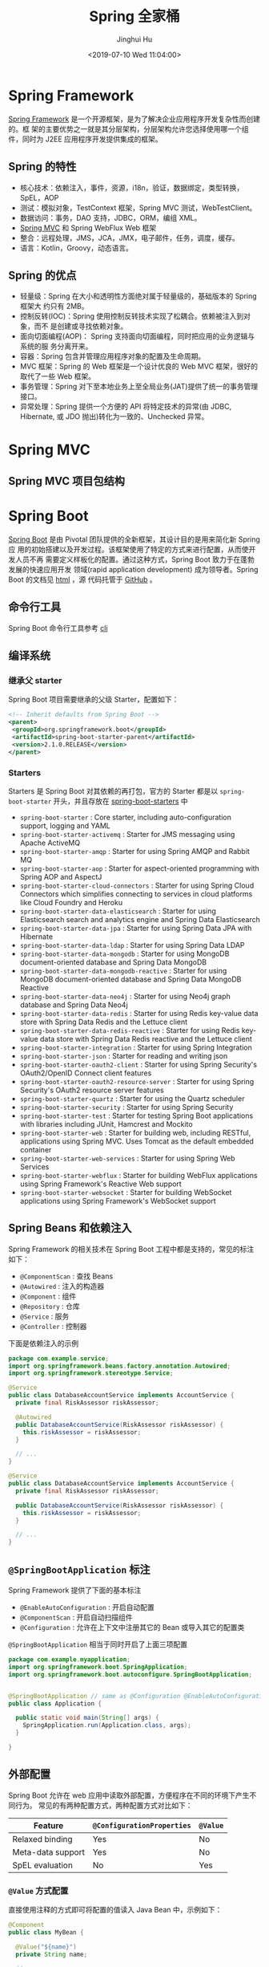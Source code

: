 #+TITLE: Spring 全家桶
#+AUTHOR: Jinghui Hu
#+EMAIL: hujinghui@buaa.edu.cn
#+DATE: <2019-07-10 Wed 11:04:00>
#+HTML_LINK_UP: ../readme.html
#+HTML_LINK_HOME: ../index.html
#+TAGS: springboot web framework spring-boot spring-mvc jpa


* Spring Framework
  [[https://spring.io/projects/spring-framework][Spring Framework]] 是一个开源框架，是为了解决企业应用程序开发复杂性而创建的。框
  架的主要优势之一就是其分层架构，分层架构允许您选择使用哪一个组件，同时为 J2EE
  应用程序开发提供集成的框架。

  [[file:../static/image/2019/07/spring-projects.png]]

** Spring 的特性
   - 核心技术：依赖注入，事件，资源，i18n，验证，数据绑定，类型转换，SpEL，AOP
   - 测试：模拟对象，TestContext 框架，Spring MVC 测试，WebTestClient。
   - 数据访问：事务，DAO 支持，JDBC，ORM，编组 XML。
   - [[https://docs.spring.io/spring/docs/current/spring-framework-reference/web.html#mvc][Spring MVC]] 和 Spring WebFlux Web 框架
   - 整合：远程处理，JMS，JCA，JMX，电子邮件，任务，调度，缓存。
   - 语言：Kotlin，Groovy，动态语言。

** Spring 的优点
   - 轻量级：Spring 在大小和透明性方面绝对属于轻量级的，基础版本的 Spring 框架大
     约只有 2MB。
   - 控制反转(IOC)：Spring 使用控制反转技术实现了松耦合。依赖被注入到对象，而不
     是创建或寻找依赖对象。
   - 面向切面编程(AOP)： Spring 支持面向切面编程，同时把应用的业务逻辑与系统的服
     务分离开来。
   - 容器：Spring 包含并管理应用程序对象的配置及生命周期。
   - MVC 框架：Spring 的 Web 框架是一个设计优良的 Web MVC 框架，很好的取代了一些
     Web 框架。
   - 事务管理：Spring 对下至本地业务上至全局业务(JAT)提供了统一的事务管理接口。
   - 异常处理：Spring 提供一个方便的 API 将特定技术的异常(由 JDBC, Hibernate, 或
     JDO 抛出)转化为一致的、Unchecked 异常。

* Spring MVC
** Spring MVC 项目包结构

   [[file:../static/image/2019/07/spring-mvc-module.png]]

* Spring Boot
  [[https://spring.io/projects/spring-boot/#overview][Spring Boot]] 是由 Pivotal 团队提供的全新框架，其设计目的是用来简化新 Spring 应
  用的初始搭建以及开发过程。该框架使用了特定的方式来进行配置，从而使开发人员不再
  需要定义样板化的配置。通过这种方式，Spring Boot 致力于在蓬勃发展的快速应用开发
  领域(rapid application development) 成为领导者。Spring Boot 的文档见 [[https://docs.spring.io/spring-boot/docs/current/reference/html/][html]] ，源
  代码托管于 [[https://github.com/spring-projects/spring-boot][GitHub]] 。

** 命令行工具
   Spring Boot 命令行工具参考 [[file:../tool/springboot-cli.org][cli]]

** 编译系统
*** 继承父 starter
    Spring Boot 项目需要继承的父级 Starter，配置如下：
    #+BEGIN_SRC xml
      <!-- Inherit defaults from Spring Boot -->
      <parent>
       <groupId>org.springframework.boot</groupId>
       <artifactId>spring-boot-starter-parent</artifactId>
       <version>2.1.0.RELEASE</version>
      </parent>
    #+END_SRC

*** Starters
    Starters 是 Spring Boot 对其依赖的再打包，官方的 Starter 都是以
    =spring-boot-starter= 开头，并且存放在 [[https://github.com/spring-projects/spring-boot/tree/master/spring-boot-project/spring-boot-starters][spring-boot-starters]] 中

    [[file:../static/image/2019/07/spring-boot-starters.png]]

    - ~spring-boot-starter~ : Core starter, including auto-configuration support,
      logging and YAML
    - ~spring-boot-starter-activemq~ : Starter for JMS messaging using Apache
      ActiveMQ
    - ~spring-boot-starter-amqp~ : Starter for using Spring AMQP and Rabbit MQ
    - ~spring-boot-starter-aop~ : Starter for aspect-oriented programming with
      Spring AOP and AspectJ
    - ~spring-boot-starter-cloud-connectors~ : Starter for using Spring Cloud
      Connectors which simplifies connecting to services in cloud platforms like
      Cloud Foundry and Heroku
    - ~spring-boot-starter-data-elasticsearch~ : Starter for using Elasticsearch
      search and analytics engine and Spring Data Elasticsearch
    - ~spring-boot-starter-data-jpa~ : Starter for using Spring Data JPA with
      Hibernate
    - ~spring-boot-starter-data-ldap~ : Starter for using Spring Data LDAP
    - ~spring-boot-starter-data-mongodb~ : Starter for using MongoDB
      document-oriented database and Spring Data MongoDB
    - ~spring-boot-starter-data-mongodb-reactive~ : Starter for using MongoDB
      document-oriented database and Spring Data MongoDB Reactive
    - ~spring-boot-starter-data-neo4j~ : Starter for using Neo4j graph database
      and Spring Data Neo4j
    - ~spring-boot-starter-data-redis~ : Starter for using Redis key-value data
      store with Spring Data Redis and the Lettuce client
    - ~spring-boot-starter-data-redis-reactive~ : Starter for using Redis
      key-value data store with Spring Data Redis reactive and the Lettuce client
    - ~spring-boot-starter-integration~ : Starter for using Spring Integration
    - ~spring-boot-starter-json~ : Starter for reading and writing json
    - ~spring-boot-starter-oauth2-client~ : Starter for using Spring Security's
      OAuth2/OpenID Connect client features
    - ~spring-boot-starter-oauth2-resource-server~ : Starter for using Spring
      Security's OAuth2 resource server features
    - ~spring-boot-starter-quartz~ : Starter for using the Quartz scheduler
    - ~spring-boot-starter-security~ : Starter for using Spring Security
    - ~spring-boot-starter-test~ : Starter for testing Spring Boot applications
      with libraries including JUnit, Hamcrest and Mockito
    - ~spring-boot-starter-web~ : Starter for building web, including RESTful,
      applications using Spring MVC. Uses Tomcat as the default embedded
      container
    - ~spring-boot-starter-web-services~ : Starter for using Spring Web Services
    - ~spring-boot-starter-webflux~ : Starter for building WebFlux applications
      using Spring Framework's Reactive Web support
    - ~spring-boot-starter-websocket~ : Starter for building WebSocket
      applications using Spring Framework's WebSocket support

** Spring Beans 和依赖注入
   Spring Framework 的相关技术在 Spring Boot 工程中都是支持的，常见的标注如下：
   - ~@ComponentScan~ : 查找 Beans
   - ~@Autowired~ : 注入的构造器
   - ~@Component~ : 组件
   - ~@Repository~ : 仓库
   - ~@Service~ : 服务
   - ~@Controller~ : 控制器

   下面是依赖注入的示例
   #+BEGIN_SRC java
     package com.example.service;
     import org.springframework.beans.factory.annotation.Autowired;
     import org.springframework.stereotype.Service;

     @Service
     public class DatabaseAccountService implements AccountService {
       private final RiskAssessor riskAssessor;

       @Autowired
       public DatabaseAccountService(RiskAssessor riskAssessor) {
         this.riskAssessor = riskAssessor;
       }

       // ...
     }
   #+END_SRC

   #+BEGIN_SRC java
     @Service
     public class DatabaseAccountService implements AccountService {
       private final RiskAssessor riskAssessor;

       public DatabaseAccountService(RiskAssessor riskAssessor) {
         this.riskAssessor = riskAssessor;
       }

       // ...
     }
   #+END_SRC

** =@SpringBootApplication= 标注
   Spring Framework 提供了下面的基本标注
   - =@EnableAutoConfiguration= : 开启自动配置
   - =@ComponentScan= : 开启自动扫描组件
   - =@Configuration= : 允许在上下文中注册其它的 Bean 或导入其它的配置类

   =@SpringBootApplication= 相当于同时开启了上面三项配置
   #+BEGIN_SRC java
     package com.example.myapplication;
     import org.springframework.boot.SpringApplication;
     import org.springframework.boot.autoconfigure.SpringBootApplication;


     @SpringBootApplication // same as @Configuration @EnableAutoConfiguration @ComponentScan
     public class Application {

       public static void main(String[] args) {
         SpringApplication.run(Application.class, args);
       }

     }
   #+END_SRC

** 外部配置
   Spring Boot 允许在 web 应用中读取外部配置，方便程序在不同的环境下产生不同行为。
   常见的有两种配置方式，两种配置方式对比如下：

   | Feature           | =@ConfigurationProperties= | =@Value= |
   |-------------------+----------------------------+----------|
   | Relaxed binding   | Yes                        | No       |
   | Meta-data support | Yes                        | No       |
   | SpEL evaluation   | No                         | Yes      |

*** ~@Value~ 方式配置
    直接使用注释的方式即可将配置的值读入 Java Bean 中，示例如下：
    #+BEGIN_SRC java
      @Component
      public class MyBean {

        @Value("${name}")
        private String name;

        // ...
      }
    #+END_SRC

*** ~@ConfigurationProperties~ 方式配置
    该种配置方法比 ~@Value~ 更加安全

    先定义配置项的 Java Bean
    #+BEGIN_SRC java
      package com.example;

      import java.net.InetAddress;
      import java.util.ArrayList;
      import java.util.Collections;
      import java.util.List;

      import org.springframework.boot.context.properties.ConfigurationProperties;

      @ConfigurationProperties("acme")
      public class AcmeProperties {

        private boolean enabled;
        private InetAddress remoteAddress;
        private final Security security = new Security();

        public boolean isEnabled() { ... }
        public void setEnabled(boolean enabled) { ... }

        public InetAddress getRemoteAddress() { ... }
        public void setRemoteAddress(InetAddress remoteAddress) { ... }

        public Security getSecurity() { ... }

        public static class Security {
          private String username;
          private String password;
          private List<String> roles = new ArrayList<>(Collections.singleton("USER"));

          public String getUsername() { ... }
          public void setUsername(String username) { ... }

          public String getPassword() { ... }
          public void setPassword(String password) { ... }

          public List<String> getRoles() { ... }
          public void setRoles(List<String> roles) { ... }
        }
      }
    #+END_SRC

    上述的配置类对应于配置文件中的这些配置项
    - =acme.enabled= 定义一个值，默认为空
    - =acme.remote-address= 能通过字符串强制转换的类型
    - =acme.security.username= 自带 Security 对象，用户名
    - =acme.security.password=
    - =acme.security.roles= 字符串集合

    添加配置项，通过 =@EnableConfigurationProperties= 标注来扫描配置的 Java Bean
    #+BEGIN_SRC java
      @Configuration
      @EnableConfigurationProperties(AcmeProperties.class)
      public class MyConfiguration {
        // ...
      }
    #+END_SRC

    并且需要添加 =@Configuration= 到 Java Bean 中
    #+BEGIN_SRC java
      @Component
      @ConfigurationProperties(prefix="acme")
      public class AcmeProperties {
        // ... see the preceding example
      }
    #+END_SRC

    最后就可以将定义的 Java Bean 配置项注入到其它组件中
    #+BEGIN_SRC java
      @Service
      public class MyService {

        private final AcmeProperties properties;

        @Autowired
        public MyService(AcmeProperties properties) {
          this.properties = properties;
        }

        //...

        @PostConstruct
        public void openConnection() {
          Server server = new Server(this.properties.getRemoteAddress());
          // ...
        }

      }
    #+END_SRC

** 日志
   Spring Boot 提供了一个统一的日志配置，可以兼容 Java Util Logging、Log4J2 和
   Logback 等日志系统作为后端。

*** 日志样式
    默认的输出样式如下：
    #+BEGIN_SRC text
      2014-03-05 10:57:51.112  INFO 45469 --- [           main] org.apache.catalina.core.StandardEngine  : Starting Servlet Engine: Apache Tomcat/7.0.52
      2014-03-05 10:57:51.253  INFO 45469 --- [ost-startStop-1] o.a.c.c.C.[Tomcat].[localhost].[/]       : Initializing Spring embedded WebApplicationContext
      2014-03-05 10:57:51.253  INFO 45469 --- [ost-startStop-1] o.s.web.context.ContextLoader            : Root WebApplicationContext: initialization completed in 1358 ms
      2014-03-05 10:57:51.698  INFO 45469 --- [ost-startStop-1] o.s.b.c.e.ServletRegistrationBean        : Mapping servlet: 'dispatcherServlet' to [/]
      2014-03-05 10:57:51.702  INFO 45469 --- [ost-startStop-1] o.s.b.c.embedded.FilterRegistrationBean  : Mapping filter: 'hiddenHttpMethodFilter' to: [/*]
    #+END_SRC
    包括以下几个部分：
    - Date and Time: Millisecond precision and easily sortable.
    - Log Level: ERROR, WARN, INFO, DEBUG, or TRACE.
    - Process ID.
    - A --- separator to distinguish the start of actual log messages.
    - Thread name: Enclosed in square brackets (may be truncated for console output).
    - Logger name: This is usually the source class name (often abbreviated).
    - The log message

*** 控制台输出
    控制台输出默认记录 ERROR, WARN 和 INFO 基本的日志，可以使用 =--debug= 开启调
    试级别的输出。
    #+BEGIN_SRC sh
      java -jar myapp.jar --debug
    #+END_SRC

    也可以在配置文件 =application.yml= 中设置 ~debug=true~

    如果控制台支持彩色输出，那么还可以配置彩色输出日志
    - 开启配置文件中的 =spring.output.ansi.enabled= 选项
    - 使用 =%clr(%5p)= 可以根据日志基本来变换颜色。各级别对应的颜色： 红色
      (FATAL, ERROR)，黄色（INFO），绿色（INFO, DEBUG）
    - 设置日期的颜色 =%clr(%d{yyyy-MM-dd HH:mm:ss.SSS}){yellow}= ，默认支持以下几
      种色彩： blue cyan faint green magenta red yellow

*** 文件输出
    文件输出通过 =logging.file= 和 =logging.path= 来控制

    | logging.file  | logging.path       | Example  | Description                                  |
    |---------------+--------------------+----------+----------------------------------------------|
    | (none)        | (none)             |          | 仅开启控制台输出                             |
    | Specific file | (none)             | my.log   | 输出到文件，文件路径是当前文件夹的相对路径   |
    | (none)        | Specific directory | /var/log | 输出到文件，文件路径可以是相对路径或绝对路径 |

    - =logging.file.max-size= 设置文件的最大存储大小
    - =logging.file.max-history= 设置最大的历史文件数量

*** 日志级别
    日志级别可以通过 =logging.level.<logger-name>=<level>= 来设置，其中
    =logging.level.root= 是设置默认级别
    #+BEGIN_SRC conf
      logging.level.root=WARN
      logging.level.org.springframework.web=DEBUG
      logging.level.org.hibernate=ERROR
    #+END_SRC

*** 日志分组
    日志基本可以通过分组来设置，例如
    #+BEGIN_SRC conf
      logging.group.tomcat=org.apache.catalina, org.apache.coyote, org.apache.tomcat
    #+END_SRC

    Spring Boot 的默认分组有下面几个：
    - web : =org.springframework.core.codec, org.springframework.http, org.springframework.web=
    - sql : =org.springframework.jdbc.core, org.hibernate.SQL=

** 配置数据库
*** MySQL
    =application.yml= 配置文件中添加用户名、密码等相关信息
    #+BEGIN_SRC yaml
      spring:
        jpa:
          database-platform: org.hibernate.dialect.MySQL5Dialect
        datasource:
          platform: mysql
          username: username
          password: password
          url: jdbc:mysql://localhost:3306/database?useUnicode=true&characterEncoding=utf-8&useSSL=false
          driver-class-name: com.mysql.jdbc.Driver
    #+END_SRC

    =pom.xml= 文件中添加 MySQL 依赖
    #+BEGIN_SRC xml
      <dependency>
        <groupId>mysql</groupId>
        <artifactId>mysql-connector-java</artifactId>
        <version>5.1.38</version>
      </dependency>
    #+END_SRC

*** PostgreSQL
    =application.yml= 配置文件中添加用户名、密码等相关信息
    #+BEGIN_SRC yaml
      spring:
        jpa:
          database-platform: org.hibernate.dialect.PostgreSQL9Dialect
        datasource:
          platform: postgres
          username: username
          password: password
          url: jdbc:postgresql://localhost:5432/database
          driver-class-name: org.postgresql.Driver
    #+END_SRC

    =pom.xml= 文件中添加 PostgreSQL 依赖
    #+BEGIN_SRC xml
      <dependency>
        <groupId>org.postgresql</groupId>
        <artifactId>postgresql</artifactId>
        <version>42.2.5</version>
      </dependency>
    #+END_SRC

*** Oracle
    =application.yml= 配置文件中添加用户名、密码等相关信息
    #+BEGIN_SRC yaml
      spring:
        jpa:
          database-platform: org.hibernate.dialect.Oracle10gDialect
        datasource:
          username: username
          password: password
          url: jdbc:oracle:thin:@//localhost:1521/database
          driver-class-name: oracle.jdbc.OracleDriver
    #+END_SRC

    =pom.xml= 文件中添加 PostgreSQL 依赖
    #+BEGIN_SRC xml
      <dependency>
        <groupId>com.oracle</groupId>
        <artifactId>ojdbc6</artifactId>
        <version>11.2.0.4.0</version>
        <scope>provided</scope>
      </dependency>
    #+END_SRC

    Oracle 的驱动是收费的，需要手工安装，默认在 =$ORACLE_HOME/jdbc/lib/= 文件夹中，
    文档中对 ojdbc 描述如下：
    #+BEGIN_SRC text
      Driver Versions
      ---------------

      These are the driver versions in the 10.2.0.1.0 release:

        - JDBC Thin Driver 10.2.0.1.0
          100% Java client-side JDBC driver for use in client applications,
          middle-tier servers and applets.

        - JDBC OCI Driver 10.2.0.1.0
          Client-side JDBC driver for use on a machine where OCI 10.2.0.1.0
          is installed.

        - JDBC Thin Server-side Driver 10.2.0.1.0
          JDBC driver for use in Java program in the database to access
          remote Oracle databases.

        - JDBC Server-side Internal Driver 10.2.0.1.0
          Server-side JDBC driver for use by Java Stored procedures.  This
          driver used to be called the "JDBC Kprb Driver".

      For complete documentation, please refer to "JDBC Developer's Guide
      and Reference".


      Contents Of This Release
      ------------------------

      For all platforms:

        [ORACLE_HOME]/jdbc/lib contains:

        - classes12.jar
          Classes for use with JDK 1.2 and JDK 1.3.  It contains the
          JDBC driver classes, except classes for NLS support in Oracle
          Object and Collection types.

        - classes12_g.jar
          Same as classes12.jar, except that classes were compiled with
          "javac -g" and contain some tracing information.

        - classes12dms.jar
          Same as classes12.jar, except that it contains additional code
          to support Oracle Dynamic Monitoring Service. Can only be used
          when dms.jar is in the classpath. dms.jar is provided as part of
          recent Oracle Application Server releases.

        - classes12dms_g.jar
          Same as classes12dms.jar except that classes were compiled with
          "javac -g" and contain some tracing information.

        - ojdbc14.jar
          Classes for use with JDK 1.4 and 5.0.  It contains the JDBC driver
          classes, except classes for NLS support in Oracle Object and
          Collection types.

        - ojdbc14_g.jar
          Same as ojdbc14.jar, except that classes were compiled with
          "javac -g" and contain some tracing information.

        - ojdbc14dms.jar
          Same as ojdbc14.jar, except that it contains additional code
          to support Oracle Dynamic Monitoring Service. Can only be used
          when dms.jar is in the classpath. dms.jar is provided as part of
          recent Oracle Application Server releases.

        - ojdbc14dms_g.jar
          Same as ojdbc14dms.jar except that classes were compiled with
          "javac -g" and contain some tracing information.

        [ORACLE_HOME]/jdbc/doc/javadoc.tar contains the JDBC Javadoc
        for the public API of the public classes of Oracle JDBC.

        [ORACLE_HOME]/jdbc/demo/demo.tar contains sample JDBC programs.

        [ORACLE_HOME]/jlib/orai18n.jar
          NLS classes for use with JDK 1.2, 1.3, 1.4, and 5.0.  It contains
          classes for NLS support in Oracle Object and Collection types.
          This jar file replaces the old nls_charset jar/zip files. In
          Oracle 10g R1 it was duplicated in [ORACLE_HOME]/jdbc/lib. We
          have removed the duplicate copy and you should now get it from
          its proper location.

    #+END_SRC
    安装适配你项目的 jar 文件即可
    #+BEGIN_SRC sh
      mvn install:install-file -Dpackaging=jar \
        -DgroupId=com.oracle -DartifactId=ojdbc6 -Dversion=11.2.0.4.0 \
        -Dfile=<path-to-jar>
    #+END_SRC

*** Tomcat 连接池配置
    如果你在项目中使用[[https://tomcat.apache.org/tomcat-8.0-doc/jdbc-pool.html#Common_Attributes][ Tomcat 连接池]]作为数据库连接，可能还需要设置的相关参数
    #+BEGIN_SRC conf
      # Number of ms to wait before throwing an exception if no connection is available.
      spring.datasource.tomcat.max-wait=10000

      # Maximum number of active connections that can be allocated from this pool at the same time.
      spring.datasource.tomcat.max-active=50

      # Validate the connection before borrowing it from the pool.
      spring.datasource.tomcat.test-on-borrow=true
    #+END_SRC

** 开发工具
   Spring Boot 的提供了开发工具套件，可以实现自动加载，仅仅需要在 =pom.xml= 文件中
   加入下面依赖即可自动添加
   #+BEGIN_SRC xml
     <dependencies>
      <dependency>
       <groupId>org.springframework.boot</groupId>
       <artifactId>spring-boot-devtools</artifactId>
       <optional>true</optional>
      </dependency>
     </dependencies>
   #+END_SRC

* Spring Data
** Spring Data JPA
   JPA(Java Persistence API)意即 Java 持久化 API，是 Sun 官方在 JDK5.0 后提出的
   Java 持久化规范。JPA 的出现主要是为了简化持久层开发以及整合 ORM 技术，结束
   Hibernate、TopLink、JDO 等 ORM 框架各自为营的局面。JPA 是在吸收现有 ORM 框架
   的基础上发展而来，易于使用，伸缩性强。总的来说，JPA 包括以下 3 方面的技术：

   - ORM 映射元数据： 支持 XML 和注解两种元数据的形式，元数据描述对象和表之间的
     映射关系
   - API： 操作实体对象来执行 CRUD 操作
   - 查询语言： 通过面向对象而非面向数据库的查询语言（JPQL）查询数据，避免程序的
     SQL 语句紧密耦合

   [[https://spring.io/projects/spring-data-jpa#overview][Spring Data JPA ]]是 Spring Data 家族的一部分，可以轻松实现基于 JPA 的存储库。
   此模块处理对基于 JPA 的数据访问层的增强支持。 它使构建使用数据访问技术的
   Spring 驱动应用程序变得更加容易。其代码托管于 [[https://github.com/spring-projects/spring-data-jpa][GitHub]] ， 文档见 [[https://docs.spring.io/spring-data/jpa/docs/current/reference/html/][reference]] 。

* Spring Cloud
  [[https://spring.io/projects/spring-cloud][Spring Cloud]] 是一系列框架的有序集合。它利用 Spring Boot 的开发便利性巧妙地简化了
  分布式系统基础设施的开发，如服务发现注册、配置中心、消息总线、负载均衡、断路器、
  数据监控等，都可以用 Spring Boot 的开发风格做到一键启动和部署。Spring Cloud 并没
  有重复制造轮子，它只是将目前各家公司开发的比较成熟、经得起实际考验的服务框架组
  合起来，通过 Spring Boot 风格进行再封装屏蔽掉了复杂的配置和实现原理，最终给开发
  者留出了一套简单易懂、易部署和易维护的分布式系统开发工具包。

** Spring Cloud Config
   [[https://spring.io/projects/spring-cloud-config][Spring Cloud Config]] 项目是一个解决分布式系统的配置管理方案。它包含了 Client 和
   Server 两个部分，server 提供配置文件的存储、以接口的形式将配置文件的内容提供出
   去，client 通过接口获取数据、并依据此数据初始化自己的应用。

   [[file:../static/image/2019/07/spring-cloud-config.png]]

*** 配置文件命名格式
    - 配置文件命名方式为: *{appname}-{profile}.yml*
      - appname 是微服务的名称
      - profile 是不同的环境，建议用: ~dev~ 表示开发环境， ~prod~ 表示线
        上运行环境
    - 对应请求的 URI 有以下几种格式
      - ~/{application}/{profile}[/{label}]~
      - ~/{application}-{profile}.yml~
      - ~/{label}/{application}-{profile}.yml~
      - ~/{application}-{profile}.properties~
      - ~/{label}/{application}-{profile}.properties~

*** Config Server
**** 项目依赖
     在 =pom.xml= 文件中添加如下的依赖项
     #+BEGIN_SRC xml
       <project>
         <dependencies>
           <dependency>
             <groupId>org.springframework.cloud</groupId>
             <artifactId>spring-cloud-config-server</artifactId>
           </dependency>
         </dependencies>

         <dependencyManagement>
           <dependencies>
             <dependency>
               <groupId>org.springframework.cloud</groupId>
               <artifactId>spring-cloud-dependencies</artifactId>
               <version>Greenwich.SR2</version>
               <type>pom</type>
               <scope>import</scope>
             </dependency>
           </dependencies>
         </dependencyManagement>
       </project>
     #+END_SRC

**** 引导类
     中心服务器的引导累着需要添加 ~@EnableConfigServer~ 来启用配置服务器
     #+BEGIN_SRC java
       import org.springframework.boot.SpringApplication;
       import org.springframework.boot.autoconfigure.SpringBootApplication;
       import org.springframework.cloud.config.server.EnableConfigServer;

       @SpringBootApplication
       @EnableConfigServer
       public class Application {

         public static void main(String[] args) {
           SpringApplication.run(Application.class, args);
         }

       }
     #+END_SRC

**** Git 远端配置项
     在中心配置服务器中的 =application.yml= 中添加相应的配置
     #+BEGIN_SRC yaml
       spring:
         profiles:
           active: default
         cloud:
           config:
             server:
               git:
                 uri: http://github.com/avic/configfiles.git
                 searchPaths:
                   - path1
                   - path2
                 username: user
                 password: pass
     #+END_SRC

*** Config Client
**** 配置相关文件
     首先修改 *pom.xml*, *application.yml* 和 *bootstrap.yml* 这三项配置文件
     #+BEGIN_SRC xml
       <!-- pom.xml -->
       <project>
         <!-- 1. 添加下面四个依赖项 -->
         <dependencies>
           <dependency>
             <groupId>org.springframework.cloud</groupId>
             <artifactId>spring-cloud-starter-config</artifactId>
           </dependency>
           <dependency>
             <groupId>org.springframework.boot</groupId>
             <artifactId>spring-boot-starter-actuator</artifactId>
           </dependency>
           <dependency>
             <groupId>org.springframework.boot</groupId>
             <artifactId>spring-boot-starter-web</artifactId>
           </dependency>
           <dependency>
             <groupId>org.springframework.boot</groupId>
             <artifactId>spring-boot-starter-test</artifactId>
             <scope>test</scope>
           </dependency>
         </dependencies>

         <!-- 2. 设置依赖管理 -->
         <dependencyManagement>
           <dependencies>
             <dependency>
               <groupId>org.springframework.cloud</groupId>
               <artifactId>spring-cloud-dependencies</artifactId>
               <!-- 这个 version 需要和你使用的 spring boot 版本适配，否则应用起不来 -->
               <version>Greenwich.SR2</version>
               <!-- 我的项目中 spring boot 版本是 2.1.0.RELEASE, 所以 cloud 的版本使用 Greenwich -->
               <type>pom</type>
               <scope>import</scope>
             </dependency>
           </dependencies>
         </dependencyManagement>

       </project>
     #+END_SRC
     #+BEGIN_SRC yaml
       # src/main/resources/application.yml
       management:
         endpoints:
           web:
             exposure:
               include: '*'
     #+END_SRC
     #+BEGIN_SRC yaml
       # src/main/resources/bootstrap.yml
       spring:
         application:
           name: appname # 这里写你项目的名称
         profiles:
           active: dev   # 这里配置你需要的 profile
         cloud:
           config:
             uri: http://192.168.0.231/peizhi
     #+END_SRC

**** 引导类
     在系统启动的引导类中添加 ~@RefreshScope~ 注解
     #+BEGIN_SRC java
       import org.springframework.boot.autoconfigure.SpringBootApplication;
       import org.springframework.cloud.context.config.annotation.RefreshScope;

       @SpringBootApplication
       @RefreshScope
       public class Application {
         public static void main(String[] args) {
           SpringApplication.run(Application.class, args);
         }
       }
     #+END_SRC

** Spring Cloud Netflix
   [[https://spring.io/projects/spring-cloud-netflix][Spring Cloud Netflix]] 是通过自动配置和绑定提供为 spring boot 应用提供 OSS 集成
   功能，它的子项目包括：
   - Eureka: 服务发现 (Service Discovery)
   - Hystrix : 断路器 (Circuit Breaker)
   - Zuul : 智能路由 (Intelligent Routing)
   - Ribbon : 客户端的负载均衡 (Client Side Load Balancing)

*** Eureka
    Eureka 是 [[https://spring.io/projects/spring-cloud-netflix][Spring Cloud Netflix]] 开发的服务发现框架，本身是一个基于 REST 的服
    务。Spring Cloud 将它集成在其子项目 spring-cloud-netflix 中，以实现 Spring
    Cloud 的服务发现功能。 Eureka 项目本身包括客户端和服务器两个子项目，具体配置
    如下：

**** Eureka Client
***** 配置相关文件
      =pom.xml= 添加 ~spring-cloud-starter-netflix-eureka-client~ 的依赖项
      #+BEGIN_SRC xml
        <!-- pom.xml -->
        <project>
          <dependencies>
            <dependency>
              <groupId>org.springframework.cloud</groupId>
              <artifactId>spring-cloud-starter-netflix-eureka-client</artifactId>
            </dependency>
          </dependencies>
        </project>
      #+END_SRC

      =application.yml= 添加配置项
      #+BEGIN_SRC yaml
        eureka:
          instance:
            preferIpAddress: true       # 使用 IP 地址注册，而不是使用主机名注册
          client:
            fetchRegistry: true
            registerWithEureka: true
            serviceUrl:
              defaultZone: http://localhost:8761/eureka/
      #+END_SRC

      通常建议开启 ~preferIpAddress~ ，因为有的时候微服务被部署到 docker 容器中，
      主机名可能是随机分配的，不好管理。

***** 配置引导类
      如果是 Spring Boot 项目的话，添加了
      ~spring-cloud-starter-netflix-eureka-client~ 的依赖项后会自动注册到 Eureka
      Server 上
      #+BEGIN_SRC java
        @SpringBootApplication
        @RestController
        public class Application {

          @RequestMapping("/")
          public String home() {
            return "Hello world";
          }

          public static void main(String[] args) {
            new SpringApplicationBuilder(Application.class).web(true).run(args);
          }
        }
      #+END_SRC

      也可以使用 ~@EnableDiscoveryClient~ 的注解来显示激活

**** Eureka Server
***** 配置相关文件
      =pom.xml= 添加 ~spring-cloud-starter-netflix-eureka-server~ 的依赖项
      #+BEGIN_SRC xml
        <!-- pom.xml -->
        <project>
          <dependencies>
            <dependency>
              <groupId>org.springframework.cloud</groupId>
              <artifactId>spring-cloud-starter-netflix-eureka-server</artifactId>
            </dependency>
          </dependencies>
        </project>
      #+END_SRC

      =application.yml= 添加配置项，下面是 Standalone 模式的配置方法
      #+BEGIN_SRC yaml
        eureka:
          instance:
            hostname: localhost
          client:
            fetchRegistry: false                # 不要在本地缓存注册表信息
            registerWithEureka: false
            serverUrl:
              defaultZone: http://localhost:8761/eureka/
          server:
            waitTimeInMsWhenSyncEmpty: 5      # 在服务器接收请求之前的等待时间
      #+END_SRC

      Peer Awareness 模式配置方法如下：
      #+BEGIN_SRC yaml
        ---
        spring:
          profiles: peer1
        eureka:
          instance:
            hostname: peer1
          client:
            serviceUrl:
              defaultZone: https://peer2/eureka/

        ---
        spring:
          profiles: peer2
        eureka:
          instance:
            hostname: peer2
          client:
            serviceUrl:
              defaultZone: https://peer1/eureka/
      #+END_SRC

***** 配置引导类
      使用 ~@EnableEurekaServer~ 来开启 Eureka Server
      #+BEGIN_SRC java
        @SpringBootApplication
        @EnableEurekaServer
        public class Application {

          public static void main(String[] args) {
            new SpringApplicationBuilder(Application.class).web(true).run(args);
          }

        }
      #+END_SRC

*** Hystrix
    Hystrix 是 SOA 微服务架构中提供服务隔离、熔断、降级机制的工具/框架。Hystrix
    是断路器的一种实现，用于高微服务架构的可用性，是防止服务出现雪崩的利器。
    Hystrix 实现了 Martin Fowler 的 [[https://martinfowler.com/bliki/CircuitBreaker.html][Circuit Breaker]] 模式，熔断器的机制的思想很简
    单直白，即在 client 和 supplier 之间实现一个 circuit breaker 层，当 supplier
    出现错误或超时，就对 client 的请求进行截断

**** Hystrix Client
***** 配置相关文件
      =pom.xml= 添加 ~spring-cloud-starter-netflix-hystrix~ 的依赖项
      #+BEGIN_SRC xml
        <!-- pom.xml -->
        <project>
          <dependencies>
            <dependency>
              <groupId>org.springframework.cloud</groupId>
              <artifactId>spring-cloud-starter-netflix-hystrix</artifactId>
            </dependency>
            <dependency>
              <groupId>com.netflix.hystrix</groupId>
              <artifactId>hystrix-javanica</artifactId>
              <!-- <version>x.y.z</version> -->
            </dependency>
          </dependencies>
        </project>
      #+END_SRC

***** 配置引导类
      #+BEGIN_SRC java
        @SpringBootApplication
        @EnableCircuitBreaker
        public class Application {

          public static void main(String[] args) {
            new SpringApplicationBuilder(Application.class).web(true).run(args);
          }

        }

        @Component
        public class StoreIntegration {

          @HystrixCommand(fallbackMethod = "defaultStores")
          public Object getStores(Map<String, Object> parameters) {
            //do stuff that might fail
          }

          public Object defaultStores(Map<String, Object> parameters) {
            return /* something useful */;
          }
        }
      #+END_SRC
      ~@HystrixCommand~ 由 [[https://github.com/Netflix/Hystrix/tree/master/hystrix-contrib/hystrix-javanica][javanica]] 库提供，该库可以自动代理一些熔断处理。
      ~@EnableCircuitBreaker~ 开启熔断器

***** 弹性模式
      Hystrix 的常见弹性模式有以下几种：
      - 断路器模式：确保客户端不会重复调用失败的服务
      - 后备模式：调用失败后，询问是否有可以执行的替代方案
      - 舱壁模式：隔断服务客户端上的不同服务调用，以确保表现不佳的服务不会耗尽客
        户端的所有资源

**** Hystrix Dashboard
     Hystrix 监控除了隔离依赖服务的调用以外，Hystrix 还提供了近实时的监控，Hystrix
     会实时、累加地记录所有关于 HystrixCommand 的执行信息，包括每秒执行多少请求多
     少成功，多少失败等。Netflix 通过 hystrix-metrics-event-stream 项目实现了对以上
     指标的监控。

*** Zuul
    Zuul 是在云平台上提供动态路由,监控,弹性,安全等边缘服务的框架。Zuul 相当于是
    设备和 Netflix 流应用的 Web 网站后端所有请求的前门

    [[file:../static/image/2019/07/netflix-zuul.png]]

***** 配置相关文件
      =pom.xml= 添加 ~spring-cloud-starter-netflix-zuul~ 的依赖项将 Zuul 引入项目
      #+BEGIN_SRC xml
        <!-- pom.xml -->
        <project>
          <dependencies>
            <dependency>
              <groupId>org.springframework.cloud</groupId>
              <artifactId>spring-cloud-starter-netflix-zuul</artifactId>
            </dependency>
          </dependencies>
        </project>
      #+END_SRC

***** 配置引导类
      #+BEGIN_SRC java
        @SpringBootApplication
        @EnableZuulProxy
        public class Application {

          public static void main(String[] args) {
            new SpringApplicationBuilder(Application.class).web(true).run(args);
          }

        }
      #+END_SRC
      ~@EnableZuulProxy~ 来开启 Zuul 服务

***** 配置反向代理
      Zuul 的反向代理使用的是以下几种方式进行设置
      - 通过服务发现自动映射路由
      - 通过服务发现手动映射路由
      - 通过静态 URL 手动映射路由

      使用 ~@EnableZuulProxy~ 开启 Zuul 服务后，如果正确地配置了 Eureka Client
      服务的话，不需要进行其它的配置就可以自动映射路由。根据惯例，Zuul 会自动给
      反向代理的微服务添加前缀，例如： 如果微服务的名字是 =users= ，则 Zuul 会将
      =/users/**= 的请求全部映射到 =users= 微服务中


      手动配置反向代理需要修改 =application.yml= 配置文件，例如下面的配置将
      =/myusers/**= 请求传递到 =users= 微服务中
      #+BEGIN_SRC yaml
        zuul:
         routes:
           users:
             path: /myusers/**
             serviceId: users_service
      #+END_SRC

      使用静态 URL 手动映射路由
      #+BEGIN_SRC yaml
        zuul:
         routes:
           users:
             path: /myusers/**
             url: https://example.com/users_service
      #+END_SRC

***** 忽略某些微服务
      Zuul 允许配置对一些微服务的忽略项
      #+BEGIN_SRC yaml
        # 忽略所有微服务
        zuul:
          ignoredServices: '*'
          routes:
            users: /myusers/**

        # 忽略某个微服务，微服务的名字为 appname
        zuul:
          ignoredServices: 'appname'
          routes:
            users: /myusers/**

        # 添加统一的前缀 /api
        zuul:
          ignoredServices: '*'
          prefix: /api
          routes:
            users: /myusers/**

        # 忽略所有带有 /admin/ 路由的调用接口
        zuul:
          ignoredPatterns: /**/admin/**
          routes:
            users: /myusers/**
      #+END_SRC

***** 头部的设置选项
      将 =Cookies=, =Set-Cookie=, =Authorization= 设置成敏感的头部，忽略一些头部
      #+BEGIN_SRC yaml
        zuul:
          routes:
            users:
              path: /myusers/**
              # Cookies 和敏感的头部
              sensitiveHeaders: Cookie,Set-Cookie,Authorization
              # 忽略的头部
              ignoredHeaders: Header1
              # 是否忽略安全头部
              ignoreSecurityHeaders: true
              url: https://downstream
      #+END_SRC

***** 管理端点 Endpoint
      Zuul 提供了一些管理路由的 RESTful 接口
      - =GET /routes= 获取所有解析的路由
      - =GET /routes/detail= 获取详细路由信息
      - =POST /routes= 强制刷新路由
      - =GET /filter= 获取所有的过滤器

      下面是一些示例
      #+BEGIN_SRC sh
        curl http://localhost/routes
      #+END_SRC
      #+BEGIN_SRC json
        {
          /stores/**: "http://localhost:8081"
        }
      #+END_SRC

      #+BEGIN_SRC sh
        curl http://localhost/routes/detail
      #+END_SRC
      #+BEGIN_SRC json
        {
          "/stores/**": {
            "id": "stores",
            "fullPath": "/stores/**",
            "location": "http://localhost:8081",
            "path": "/**",
            "prefix": "/stores",
            "retryable": false,
            "customSensitiveHeaders": false,
            "prefixStripped": true
          }
        }
      #+END_SRC

***** 基本使用场景
      如下所示将相关路由反向代理的对应的 URL
      | origin    | proxy                         |
      |-----------+-------------------------------|
      | /fisrt/1  | https://first.exmple.com/1    |
      | /second/2 | /second/2                     |
      | /third/3  | /3rd/3                        |
      | /no       | https://legacy.example.com/no |

      #+BEGIN_SRC yaml
        zuul:
         routes:
           first:
             path: /first/**
             url: https://first.example.com
           second:
             path: /second/**
             url: forward:/second
           third:
             path: /third/**
             url: forward:/3rd
           legacy:
             path: /**
             url: https://legacy.example.com
      #+END_SRC

      Zuul 的详细配置见 [[https://github.com/Netflix/zuul/wiki/How-it-Works][Zuul wiki]]

*** Ribbon
    Ribbon 是 Netflix 发布的开源项目，主要功能是提供客户端的软件负载均衡算法，将
    Netflix 的中间层服务连接在一起。Ribbon 客户端组件提供一系列完善的配置项如连
    接超时，重试等。简单的说，就是在配置文件中列出 Load Balancer（简称 LB）后面
    所有的机器，Ribbon 会自动的帮助你基于某种规则（如简单轮询，随即连接等）去连
    接这些机器。我们也很容易使用 Ribbon 实现自定义的负载均衡算法。

**** Ribbon Client
***** 配置相关文件
      =pom.xml= 添加 ~spring-cloud-starter-netflix-ribbon~ 的依赖项
      #+BEGIN_SRC xml
        <!-- pom.xml -->
        <project>
          <dependencies>
            <dependency>
              <groupId>org.springframework.cloud</groupId>
              <artifactId>spring-cloud-starter-netflix-ribbon</artifactId>
            </dependency>
          </dependencies>
        </project>
      #+END_SRC


      #+BEGIN_SRC yaml
        users:
          ribbon:
            NIWSServerListClassName: com.netflix.loadbalancer.ConfigurationBasedServerList
            NFLoadBalancerRuleClassName: com.netflix.loadbalancer.WeightedResponseTimeRule
      #+END_SRC

***** 使用配置类来进行配置
      Ribbon 支持使用配置类来配置，使用 ~@RibbonClient~ 注解进行相关配置
      #+BEGIN_SRC java
        // 设置默认调用的配置类
        @RibbonClients(defaultConfiguration = DefaultRibbonConfig.class)
        public class RibbonClientDefaultConfigurationTestsConfig {
          public static class BazServiceList extends ConfigurationBasedServerList {
            public BazServiceList(IClientConfig config) {
              super.initWithNiwsConfig(config);
            }
          }
        }

        // 客户端配置实现类
        @Configuration
        class DefaultRibbonConfig {

          @Bean
          public IRule ribbonRule() { return new BestAvailableRule(); }

          @Bean
          public IPing ribbonPing() { return new PingUrl(); }

          @Bean
          public ServerList<Server> ribbonServerList(IClientConfig config) {
            return new RibbonClientDefaultConfigurationTestsConfig.BazServiceList(config);
          }

          @Bean
          public ServerListSubsetFilter serverListFilter() {
            ServerListSubsetFilter filter = new ServerListSubsetFilter();
            return filter;
          }
        }
      #+END_SRC

      Ribbon 客户端的配置, 如果不指定会使用默认的实现:
      - ~IClientConfig~ 客户端相关配置
      - ~IRule~ 定义负载均衡策略
      - ~IPing~ 定义如何 ping 目标服务实例来判断是否存活, ribbon 使用单独的线程
        每隔一段时间(默认 10s)对本地缓存的 =ServerList= 做一次检查
      - ~ServerList~ 定义如何获取服务实例列表. 两种实现基于配置的
        =ConfigurationBasedServerList= 和基于 Eureka 服务发现的
        =DiscoveryEnabledNIWSServerList=
      - ~ServerListFilter~ 用来使用期望的特征过滤静态配置动态获得的候选服务实例
        列表. 若未提供, 默认使用 =ZoneAffinityServerListFilter=
      - ~ILoadBalancer~ 定义了软负载均衡器的操作的接口. 一个典型的负载均衡器至少需
        要一组用来做负载均衡的服务实例, 一个标记某个服务实例不在旋转中的方法, 和
        对应的方法调用从实例列表中选出某一个服务实例.
      - ~ServerListUpdater~ =DynamicServerListLoadBalancer= 用来更新实例列表的策
        略 (推 -> =EurekaNotificationServerListUpdater=; 拉 ->
        =PollingServerListUpdater=, 默认是拉)

** Spring Cloud Gateway
   [[https://spring.io/projects/spring-cloud-gateway][Spring Cloud Gateway]] 是 Spring 官方基于 Spring 5.0，Spring Boot 2.0 和 Project
   Reactor 等技术开发的网关，Spring Cloud Gateway 旨在为微服务架构提供一种简单而有
   效的统一的 API 路由管理方式。
